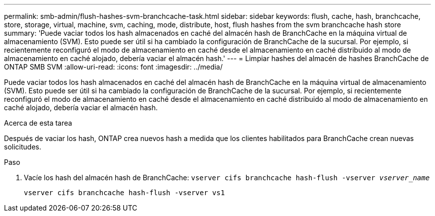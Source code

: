 ---
permalink: smb-admin/flush-hashes-svm-branchcache-task.html 
sidebar: sidebar 
keywords: flush, cache, hash, branchcache, store, storage, virtual, machine, svm, caching, mode, distribute, host, flush hashes from the svm branchcache hash store 
summary: 'Puede vaciar todos los hash almacenados en caché del almacén hash de BranchCache en la máquina virtual de almacenamiento (SVM). Esto puede ser útil si ha cambiado la configuración de BranchCache de la sucursal. Por ejemplo, si recientemente reconfiguró el modo de almacenamiento en caché desde el almacenamiento en caché distribuido al modo de almacenamiento en caché alojado, debería vaciar el almacén hash.' 
---
= Limpiar hashes del almacén de hashes BranchCache de ONTAP SMB SVM
:allow-uri-read: 
:icons: font
:imagesdir: ../media/


[role="lead"]
Puede vaciar todos los hash almacenados en caché del almacén hash de BranchCache en la máquina virtual de almacenamiento (SVM). Esto puede ser útil si ha cambiado la configuración de BranchCache de la sucursal. Por ejemplo, si recientemente reconfiguró el modo de almacenamiento en caché desde el almacenamiento en caché distribuido al modo de almacenamiento en caché alojado, debería vaciar el almacén hash.

.Acerca de esta tarea
Después de vaciar los hash, ONTAP crea nuevos hash a medida que los clientes habilitados para BranchCache crean nuevas solicitudes.

.Paso
. Vacíe los hash del almacén hash de BranchCache: `vserver cifs branchcache hash-flush -vserver _vserver_name_`
+
`vserver cifs branchcache hash-flush -vserver vs1`


